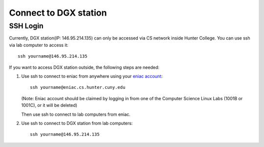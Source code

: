 Connect to DGX station
*************************

SSH Login
==========

Currently, DGX station(IP: 146.95.214.135) can only be accessed via CS network inside Hunter College. You can use ssh via lab computer to access it::
   
    ssh yourname@146.95.214.135

If you want to access DGX station outside, the following steps are needed:

1. Use ssh to connect to eniac from anywhere using your `eniac account <http://web.archive.org/web/20190726111206/http://www.geography.hunter.cuny.edu/tbw/CS.Linux.Lab.FAQ/department_of_computer_science.faq.htm>`_::

      ssh yourname@eniac.cs.hunter.cuny.edu

   (Note: Eniac account should be claimed by logging in from one of the Computer Science Linux Labs (1001B or 1001C), or it will be deleted)
   
   Then use ssh to connect to lab computers from eniac.

2. Use ssh to connect to DGX station from lab computers::
   
    ssh yourname@146.95.214.135
